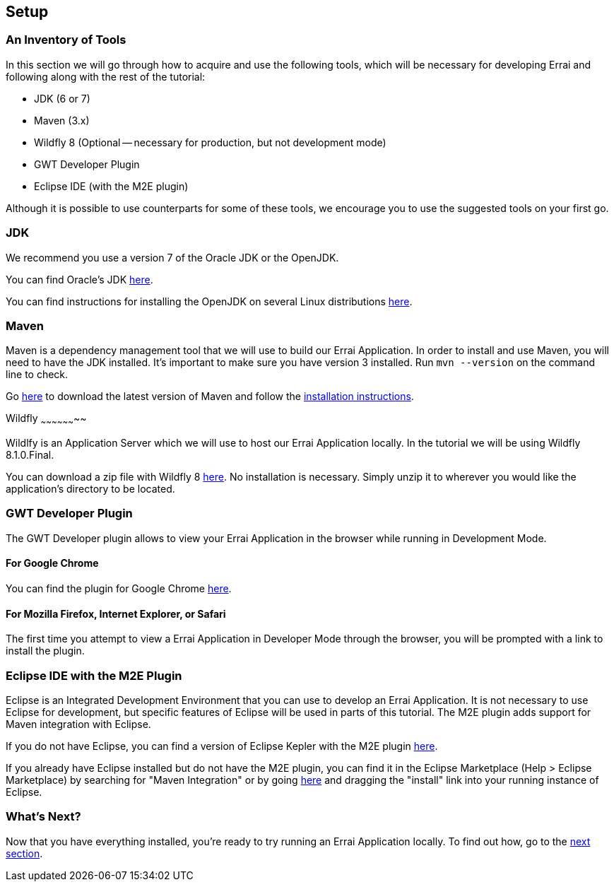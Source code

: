 Setup
-----

An Inventory of Tools
~~~~~~~~~~~~~~~~~~~~~

In this section we will go through how to acquire and use the following
tools, which will be necessary for developing Errai and following along
with the rest of the tutorial:

* JDK (6 or 7)
* Maven (3.x)
* Wildfly 8 (Optional -- necessary for production, but not development mode)
* GWT Developer Plugin
* Eclipse IDE (with the M2E plugin)

Although it is possible to use counterparts for some of these tools, we
encourage you to use the suggested tools on your first go.

JDK
~~~

We recommend you use a version 7 of the Oracle JDK or the OpenJDK.

You can find Oracle's JDK
http://www.oracle.com/technetwork/java/javase/downloads/index.html[here].

You can find instructions for installing the OpenJDK on several Linux
distributions
http://www.oracle.com/technetwork/java/javase/downloads/index.html[here].

Maven
~~~~~

Maven is a dependency management tool that we will use to build our
Errai Application. In order to install and use Maven, you will need to
have the JDK installed. It's important to make sure you have version 3
installed. Run `mvn --version` on the command line to check.

Go http://maven.apache.org/download.cgi[here] to download the latest
version of Maven and follow the
http://maven.apache.org/download.cgi#Installation_Instructions[installation
instructions].

Wildfly
~~~~~~~~~~~~~~~~~~~~

Wildlfy is an Application Server which we will use to host our Errai
Application locally. In the tutorial we will be using
Wildfly 8.1.0.Final.

You can download a zip file with Wildfly 8 
http://download.jboss.org/wildfly/8.1.0.Final/wildfly-8.1.0.Final.zip[here].
No installation is necessary. Simply unzip it to wherever you would like
the application's directory to be located.

GWT Developer Plugin
~~~~~~~~~~~~~~~~~~~~

The GWT Developer plugin allows to view your Errai Application in the
browser while running in Development Mode.

For Google Chrome
^^^^^^^^^^^^^^^^^

You can find the plugin for Google Chrome
https://chrome.google.com/webstore/detail/gwt-developer-plugin/jpjpnpmbddbjkfaccnmhnkdgjideieim?hl=en[here].

For Mozilla Firefox, Internet Explorer, or Safari
^^^^^^^^^^^^^^^^^^^^^^^^^^^^^^^^^^^^^^^^^^^^^^^^^

The first time you attempt to view a Errai Application in Developer Mode
through the browser, you will be prompted with a link to install the
plugin.

Eclipse IDE with the M2E Plugin
~~~~~~~~~~~~~~~~~~~~~~~~~~~~~~~

Eclipse is an Integrated Development Environment that you can use to
develop an Errai Application. It is not necessary to use Eclipse for
development, but specific features of Eclipse will be used in parts of
this tutorial. The M2E plugin adds support for Maven integration with
Eclipse.

If you do not have Eclipse, you can find a version of Eclipse Kepler
with the M2E plugin
http://www.eclipse.org/downloads/packages/eclipse-ide-java-ee-developers/keplersr1[here].

If you already have Eclipse installed but do not have the M2E plugin,
you can find it in the Eclipse Marketplace (Help > Eclipse Marketplace)
by searching for "Maven Integration" or by going
http://marketplace.eclipse.org/content/maven-integration-eclipse-juno-and-newer[here]
and dragging the "install" link into your running instance of Eclipse.

What's Next?
~~~~~~~~~~~~

Now that you have everything installed, you're ready to try running an
Errai Application locally. To find out how, go to the link:RUN.adoc[next
section].

